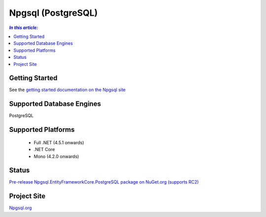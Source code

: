 Npgsql (PostgreSQL)
===================

.. contents:: `In this article:`
    :depth: 2
    :local:

Getting Started
---------------

See the `getting started documentation on the Npgsql site <http://www.npgsql.org/doc/ef7.html>`_

Supported Database Engines
--------------------------

PostgreSQL

Supported Platforms
-------------------

 * Full .NET (4.5.1 onwards)
 * .NET Core
 * Mono (4.2.0 onwards)

Status
------

`Pre-release Npgsql.EntityFrameworkCore.PostgreSQL package on NuGet.org (supports RC2) <https://www.nuget.org/packages/Npgsql.EntityFrameworkCore.PostgreSQL/>`_

Project Site
------------

`Npgsql.org <http://www.npgsql.org>`_
